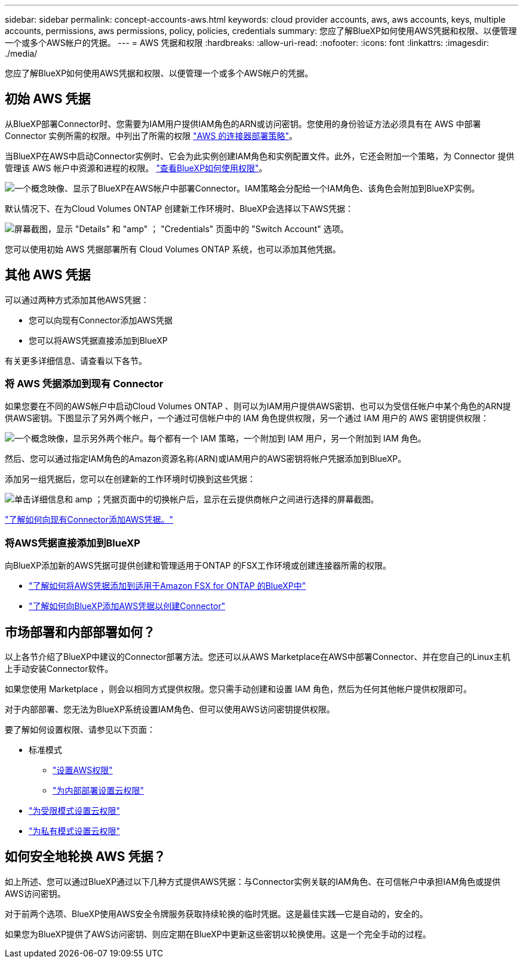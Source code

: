 ---
sidebar: sidebar 
permalink: concept-accounts-aws.html 
keywords: cloud provider accounts, aws, aws accounts, keys, multiple accounts, permissions, aws permissions, policy, policies, credentials 
summary: 您应了解BlueXP如何使用AWS凭据和权限、以便管理一个或多个AWS帐户的凭据。 
---
= AWS 凭据和权限
:hardbreaks:
:allow-uri-read: 
:nofooter: 
:icons: font
:linkattrs: 
:imagesdir: ./media/


[role="lead"]
您应了解BlueXP如何使用AWS凭据和权限、以便管理一个或多个AWS帐户的凭据。



== 初始 AWS 凭据

从BlueXP部署Connector时、您需要为IAM用户提供IAM角色的ARN或访问密钥。您使用的身份验证方法必须具有在 AWS 中部署 Connector 实例所需的权限。中列出了所需的权限 link:task-set-up-permissions-aws.html["AWS 的连接器部署策略"]。

当BlueXP在AWS中启动Connector实例时、它会为此实例创建IAM角色和实例配置文件。此外，它还会附加一个策略，为 Connector 提供管理该 AWS 帐户中资源和进程的权限。 link:reference-permissions-aws.html["查看BlueXP如何使用权限"]。

image:diagram_permissions_initial_aws.png["一个概念映像、显示了BlueXP在AWS帐户中部署Connector。IAM策略会分配给一个IAM角色、该角色会附加到BlueXP实例。"]

默认情况下、在为Cloud Volumes ONTAP 创建新工作环境时、BlueXP会选择以下AWS凭据：

image:screenshot_accounts_select_aws.gif["屏幕截图，显示 \"Details\" 和 \"amp\" ； \"Credentials\" 页面中的 \"Switch Account\" 选项。"]

您可以使用初始 AWS 凭据部署所有 Cloud Volumes ONTAP 系统，也可以添加其他凭据。



== 其他 AWS 凭据

可以通过两种方式添加其他AWS凭据：

* 您可以向现有Connector添加AWS凭据
* 您可以将AWS凭据直接添加到BlueXP


有关更多详细信息、请查看以下各节。



=== 将 AWS 凭据添加到现有 Connector

如果您要在不同的AWS帐户中启动Cloud Volumes ONTAP 、则可以为IAM用户提供AWS密钥、也可以为受信任帐户中某个角色的ARN提供AWS密钥。下图显示了另外两个帐户，一个通过可信帐户中的 IAM 角色提供权限，另一个通过 IAM 用户的 AWS 密钥提供权限：

image:diagram_permissions_multiple_aws.png["一个概念映像，显示另外两个帐户。每个都有一个 IAM 策略，一个附加到 IAM 用户，另一个附加到 IAM 角色。"]

然后、您可以通过指定IAM角色的Amazon资源名称(ARN)或IAM用户的AWS密钥将帐户凭据添加到BlueXP。

添加另一组凭据后，您可以在创建新的工作环境时切换到这些凭据：

image:screenshot_accounts_switch_aws.png["单击详细信息和 amp ；凭据页面中的切换帐户后，显示在云提供商帐户之间进行选择的屏幕截图。"]

link:task-adding-aws-accounts.html#add-credentials-to-a-connector["了解如何向现有Connector添加AWS凭据。"]



=== 将AWS凭据直接添加到BlueXP

向BlueXP添加新的AWS凭据可提供创建和管理适用于ONTAP 的FSX工作环境或创建连接器所需的权限。

* link:task-adding-aws-accounts.html#add-credentials-to-bluexp-for-creating-a-connector["了解如何将AWS凭据添加到适用于Amazon FSX for ONTAP 的BlueXP中"^]
* link:task-adding-aws-accounts.html#add-credentials-to-a-connector["了解如何向BlueXP添加AWS凭据以创建Connector"]




== 市场部署和内部部署如何？

以上各节介绍了BlueXP中建议的Connector部署方法。您还可以从AWS Marketplace在AWS中部署Connector、并在您自己的Linux主机上手动安装Connector软件。

如果您使用 Marketplace ，则会以相同方式提供权限。您只需手动创建和设置 IAM 角色，然后为任何其他帐户提供权限即可。

对于内部部署、您无法为BlueXP系统设置IAM角色、但可以使用AWS访问密钥提供权限。

要了解如何设置权限、请参见以下页面：

* 标准模式
+
** link:task-set-up-permissions-aws.html["设置AWS权限"]
** link:task-set-up-permissions-on-prem.html["为内部部署设置云权限"]


* link:task-prepare-restricted-mode.html#prepare-cloud-permissions["为受限模式设置云权限"]
* link:task-prepare-private-mode.html#prepare-cloud-permissions["为私有模式设置云权限"]




== 如何安全地轮换 AWS 凭据？

如上所述、您可以通过BlueXP通过以下几种方式提供AWS凭据：与Connector实例关联的IAM角色、在可信帐户中承担IAM角色或提供AWS访问密钥。

对于前两个选项、BlueXP使用AWS安全令牌服务获取持续轮换的临时凭据。这是最佳实践—它是自动的，安全的。

如果您为BlueXP提供了AWS访问密钥、则应定期在BlueXP中更新这些密钥以轮换使用。这是一个完全手动的过程。
